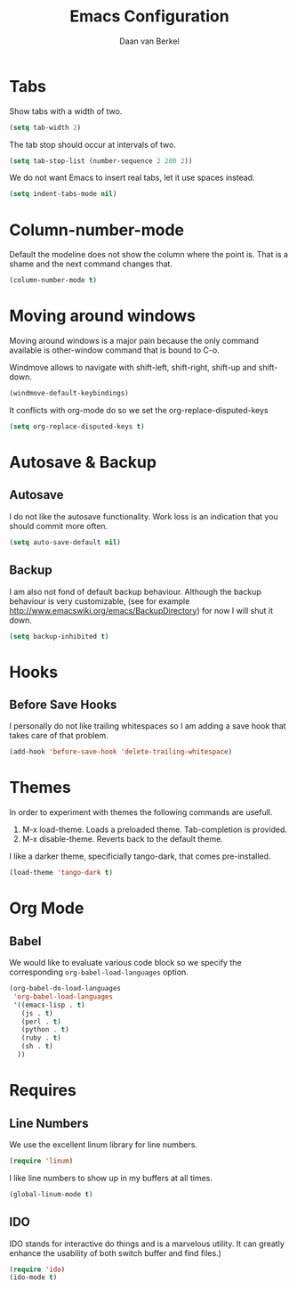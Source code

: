 #+TITLE: Emacs Configuration
#+AUTHOR: Daan van Berkel
#+EMAIL: daan.v.berkel.1980@gmail.com

* Tabs
Show tabs with a width of two.
#+BEGIN_SRC emacs-lisp
(setq tab-width 2)
#+END_SRC

The tab stop should occur at intervals of two.
#+BEGIN_SRC emacs-lisp
(setq tab-stop-list (number-sequence 2 200 2))
#+END_SRC

We do not want Emacs to insert real tabs, let it use spaces instead.
#+BEGIN_SRC emacs-lisp
(setq indent-tabs-mode nil)
#+END_SRC
* Column-number-mode
Default the modeline does not show the column where the point
is. That is a shame and the next command changes that.

#+BEGIN_SRC emacs-lisp
(column-number-mode t)
#+END_SRC
* Moving around windows
Moving around windows is a major pain because the only command
available is other-window command that is bound to C-o.

Windmove allows to navigate with shift-left, shift-right, shift-up
and shift-down.

#+BEGIN_SRC emacs-lisp
(windmove-default-keybindings)
#+END_SRC

It conflicts with org-mode do so we set the org-replace-disputed-keys

#+BEGIN_SRC emacs-lisp
(setq org-replace-disputed-keys t)
#+END_SRC

* Autosave & Backup
** Autosave
I do not like the autosave functionality. Work loss is an
indication that you should commit more often.
#+BEGIN_SRC emacs-lisp
(setq auto-save-default nil)
#+END_SRC

** Backup
I am also not fond of default backup behaviour. Although the backup
behaviour is very customizable, (see for example
[[http://www.emacswiki.org/emacs/BackupDirectory]]) for now I will shut
it down.
#+BEGIN_SRC emacs-lisp
(setq backup-inhibited t)
#+END_SRC

* Hooks
** Before Save Hooks
I personally do not like trailing whitespaces so I am adding a save
hook that takes care of that problem.

#+BEGIN_SRC emacs-lisp
(add-hook 'before-save-hook 'delete-trailing-whitespace)
#+END_SRC
* Themes
In order to experiment with themes the following commands are usefull.
1. M-x load-theme. Loads a preloaded theme. Tab-completion is provided.
2. M-x disable-theme. Reverts back to the default theme.

I like a darker theme, specificially tango-dark, that comes pre-installed.
#+BEGIN_SRC emacs-lisp
(load-theme 'tango-dark t)
#+END_SRC
* Org Mode
** Babel
We would like to evaluate various code block so we specify the
corresponding =org-babel-load-languages= option.

#+BEGIN_SRC emacs-lisp
(org-babel-do-load-languages
 'org-babel-load-languages
 '((emacs-lisp . t)
   (js . t)
   (perl . t)
   (python . t)
   (ruby . t)
   (sh . t)
  ))
#+END_SRC
* Requires
** Line Numbers
We use the excellent linum library for line numbers.
#+BEGIN_SRC emacs-lisp
(require 'linum)
#+END_SRC

I like line numbers to show up in my buffers at all times.
#+BEGIN_SRC emacs-lisp
(global-linum-mode t)
#+END_SRC
** IDO
IDO stands for interactive do things and is a marvelous utility. It
can greatly enhance the usability of both switch buffer and find
files.)

#+BEGIN_SRC emacs-lisp
(require 'ido)
(ido-mode t)
#+END_SRC
